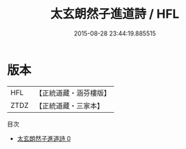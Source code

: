 #+TITLE: 太玄朗然子進道詩 / HFL

#+DATE: 2015-08-28 23:44:19.885515
* 版本
 |       HFL|【正統道藏・涵芬樓版】|
 |      ZTDZ|【正統道藏・三家本】|
目次
 - [[file:KR5a0283_000.txt][太玄朗然子進道詩 0]]
